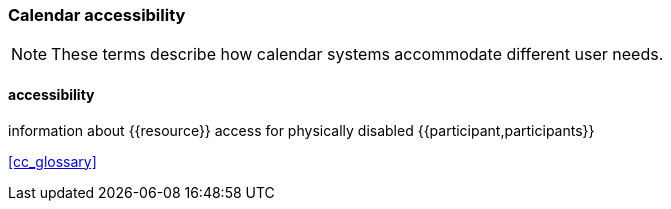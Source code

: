 
=== Calendar accessibility

[NOTE]
These terms describe how calendar systems accommodate different user needs.

==== accessibility
information about {{resource}} access for physically disabled {{participant,participants}}

[.source]
<<cc_glossary>>

